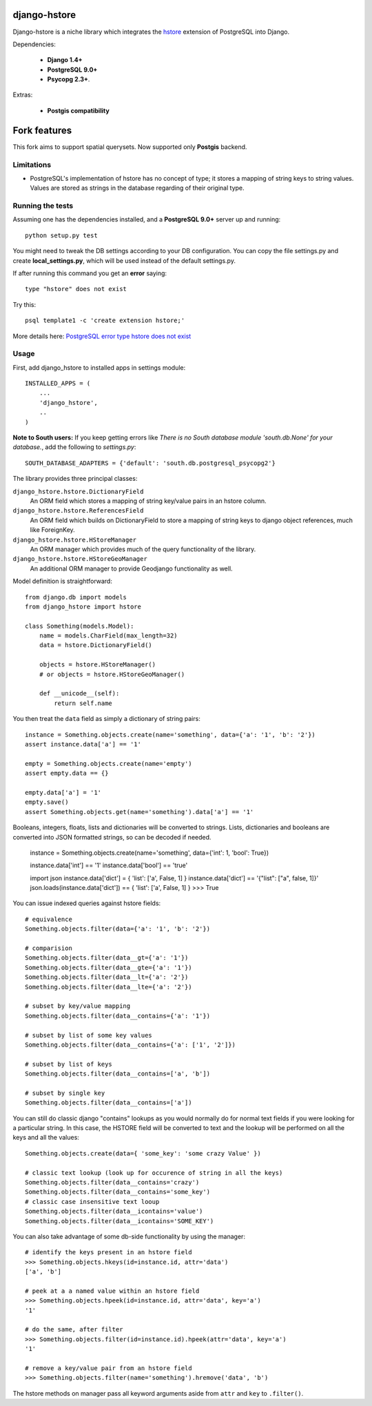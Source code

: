 =============
django-hstore
=============
.. image:: https://travis-ci.org/nemesisdesign/django-hstore.png
   :target: https://travis-ci.org/nemesisdesign/django-hstore
Django-hstore is a niche library which integrates the `hstore`_ extension of
PostgreSQL into Django.

Dependencies:

 * **Django 1.4+**
 * **PostgreSQL 9.0+**
 * **Psycopg 2.3+**.

Extras:

 * **Postgis compatibility**

=============
Fork features
=============

This fork aims to support spatial querysets. Now supported only **Postgis** backend.

Limitations
===========

- PostgreSQL's implementation of hstore has no concept of type; it stores a
  mapping of string keys to string values.
  Values are stored as strings in the database regarding of their original type.

Running the tests
=================

Assuming one has the dependencies installed, and a **PostgreSQL 9.0+** server up and
running::

    python setup.py test

You might need to tweak the DB settings according to your DB configuration.
You can copy the file settings.py and create **local_settings.py**, which will
be used instead of the default settings.py.

If after running this command you get an **error** saying::
    
    type "hstore" does not exist

Try this::

    psql template1 -c 'create extension hstore;'

More details here: `PostgreSQL error type hstore does not exist`_

Usage
=====

First, add django_hstore to installed apps in settings module::

    INSTALLED_APPS = (
        ...
        'django_hstore',
        ..
    )
    
**Note to South users:** If you keep getting errors like `There is no South
database module 'south.db.None' for your database.`, add the following to
`settings.py`::

    SOUTH_DATABASE_ADAPTERS = {'default': 'south.db.postgresql_psycopg2'}

The library provides three principal classes:

``django_hstore.hstore.DictionaryField``
    An ORM field which stores a mapping of string key/value pairs in an hstore
    column.
``django_hstore.hstore.ReferencesField``
    An ORM field which builds on DictionaryField to store a mapping of string
    keys to django object references, much like ForeignKey.
``django_hstore.hstore.HStoreManager``
    An ORM manager which provides much of the query functionality of the
    library.
``django_hstore.hstore.HStoreGeoManager``
    An additional ORM manager to provide Geodjango functionality as well.


Model definition is straightforward::

    from django.db import models
    from django_hstore import hstore

    class Something(models.Model):
        name = models.CharField(max_length=32)
        data = hstore.DictionaryField()
        
        objects = hstore.HStoreManager()
        # or objects = hstore.HStoreGeoManager()

        def __unicode__(self):
            return self.name

You then treat the ``data`` field as simply a dictionary of string pairs::

    instance = Something.objects.create(name='something', data={'a': '1', 'b': '2'})
    assert instance.data['a'] == '1'

    empty = Something.objects.create(name='empty')
    assert empty.data == {}

    empty.data['a'] = '1'
    empty.save()
    assert Something.objects.get(name='something').data['a'] == '1'

Booleans, integers, floats, lists and dictionaries will be converted to strings.
Lists, dictionaries and booleans are converted into JSON formatted strings, so
can be decoded if needed.

    instance = Something.objects.create(name='something', data={'int': 1, 'bool': True})
    
    instance.data['int'] == '1'
    instance.data['bool'] == 'true'
    
    import json
    instance.data['dict'] = { 'list': ['a', False, 1] }
    instance.data['dict'] == '{"list": ["a", false, 1]}'
    json.loads(instance.data['dict']) == { 'list': ['a', False, 1] }
    >>> True

You can issue indexed queries against hstore fields::

    # equivalence
    Something.objects.filter(data={'a': '1', 'b': '2'})

    # comparision
    Something.objects.filter(data__gt={'a': '1'})
    Something.objects.filter(data__gte={'a': '1'})
    Something.objects.filter(data__lt={'a': '2'})
    Something.objects.filter(data__lte={'a': '2'})

    # subset by key/value mapping
    Something.objects.filter(data__contains={'a': '1'})

    # subset by list of some key values
    Something.objects.filter(data__contains={'a': ['1', '2']})

    # subset by list of keys
    Something.objects.filter(data__contains=['a', 'b'])

    # subset by single key
    Something.objects.filter(data__contains=['a'])

You can still do classic django "contains" lookups as you would normally do for normal text
fields if you were looking for a particular string. In this case, the HSTORE field
will be converted to text and the lookup will be performed on all the keys and all the values::

    Something.objects.create(data={ 'some_key': 'some crazy Value' })

    # classic text lookup (look up for occurence of string in all the keys)
    Something.objects.filter(data__contains='crazy')
    Something.objects.filter(data__contains='some_key')
    # classic case insensitive text looup
    Something.objects.filter(data__icontains='value')
    Something.objects.filter(data__icontains='SOME_KEY')

You can also take advantage of some db-side functionality by using the manager::

    # identify the keys present in an hstore field
    >>> Something.objects.hkeys(id=instance.id, attr='data')
    ['a', 'b']

    # peek at a a named value within an hstore field
    >>> Something.objects.hpeek(id=instance.id, attr='data', key='a')
    '1'

    # do the same, after filter
    >>> Something.objects.filter(id=instance.id).hpeek(attr='data', key='a')
    '1'

    # remove a key/value pair from an hstore field
    >>> Something.objects.filter(name='something').hremove('data', 'b')

The hstore methods on manager pass all keyword arguments aside from ``attr`` and
``key`` to ``.filter()``.

.. _hstore: http://www.postgresql.org/docs/9.1/interactive/hstore.html
.. _PostgreSQL error type hstore does not exist: http://clarkdave.net/2012/09/postgresql-error-type-hstore-does-not-exist/
